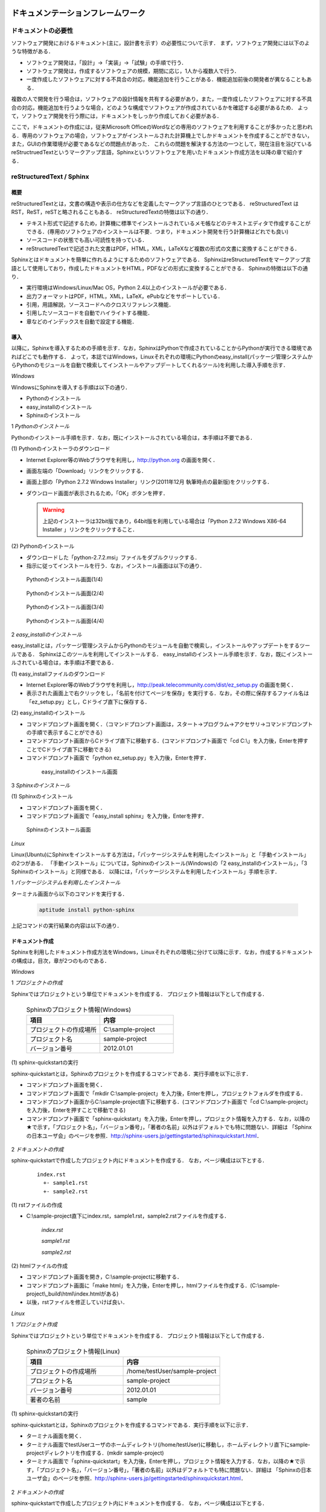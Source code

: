 ドキュメンテーションフレームワーク
==================================

ドキュメントの必要性
--------------------

ソフトウェア開発におけるドキュメント(主に，設計書を示す）の必要性について示す．
まず，ソフトウェア開発には以下のような特徴がある．

* ソフトウェア開発は，「設計」→「実装」→「試験」の手順で行う．
* ソフトウェア開発は，作成するソフトウェアの規模，期間に応じ，1人から複数人で行う．
* 一度作成したソフトウェアに対する不具合の対応，機能追加を行うことがある．機能追加前後の開発者が異なることもある．

複数の人で開発を行う場合は，ソフトウェアの設計情報を共有する必要があり，また，一度作成したソフトウェアに対する不具合の対応，機能追加を行うような場合，どのような構成でソフトウェアが作成されているかを確認する必要があるため．
よって，ソフトウェア開発を行う際には，ドキュメントをしっかり作成しておく必要がある．

..

ここで，ドキュメントの作成には，従来Microsoft OfficeのWordなどの専用のソフトウェアを利用することが多かったと思われる．専用のソフトウェアの場合，ソフトウェアがインストールされた計算機上でしかドキュメントを作成することができない，また，GUIの作業環境が必要であるなどの問題点があった．
これらの問題を解決する方法の一つとして，現在注目を浴びているreStructruedTextというマークアップ言語，Sphinxというソフトウェアを用いたドキュメント作成方法を以降の章で紹介する．

reStructuredText / Sphinx
--------------------------

概要
^^^^

reStructuredTextとは，文書の構造や表示の仕方などを定義したマークアップ言語のひとつである．
reStructuredText は RST，ReST，reSTと略されることもある．
reStructuredTextの特徴は以下の通り．

* テキスト形式で記述するため，計算機に標準でインストールされているメモ帳などのテキストエディタで作成することができる．(専用のソフトウェアのインストールは不要．つまり，ドキュメント開発を行う計算機はどれでも良い)
* ソースコードの状態でも高い可読性を持っている．
* reStructuredTextで記述された文書はPDF，HTML，XML，LaTeXなど複数の形式の文書に変換することができる．

Sphinxとはドキュメントを簡単に作れるようにするためのソフトウェアである．
SphinxはreStructuredTextをマークアップ言語として使用しており，作成したドキュメントをHTML，PDFなどの形式に変換することができる．
Sphinxの特徴は以下の通り．

* 実行環境はWindows/Linux/Mac OS，Python 2.4以上のインストールが必要である．
* 出力フォーマットはPDF，HTML，XML，LaTeX，ePubなどをサポートしている．
* 引用，用語解説，ソースコードへのクロスリファレンス機能．
* 引用したソースコードを自動でハイライトする機能．
* 章などのインデックスを自動で設定する機能．

導入
^^^^

以降に，Sphinxを導入するための手順を示す．なお，SphinxはPythonで作成されていることからPythonが実行できる環境であればどこでも動作する．
よって，本誌ではWindows，Linuxそれぞれの環境にPythonのeasy_install(パッケージ管理システムからPythonのモジュールを自動で検索してインストールやアップデートしてくれるツール)を利用した導入手順を示す．

`Windows`

WindowsにSphinxを導入する手順は以下の通り．

* Pythonのインストール
* easy_installのインストール
* Sphinxのインストール

1 *Pythonのインストール*

Pythonのインストール手順を示す．なお，既にインストールされている場合は，本手順は不要である．

\(1\) Pythonのインストーラのダウンロード

* Internet Explorer等のWebブラウザを利用し，http://python.org の画面を開く．
* 画面左端の「Download」リンクをクリックする．
* 画面上部の「Python 2.7.2 Windows Installer」リンク(2011年12月 執筆時点の最新版)をクリックする．
* ダウンロード画面が表示されるため，「OK」ボタンを押す．

  .. warning::

     上記のインストーラは32bit版であり，64bit版を利用している場合は「Python 2.7.2 Windows X86-64 Installer 」リンクをクリックすること．

\(2\) Pythonのインストール

* ダウンロードした「python-2.7.2.msi」ファイルをダブルクリックする．
* 指示に従ってインストールを行う．なお，インストール画面は以下の通り．

.. figure:: images/doc_python_install-1.*

  Pythonのインストール画面(1/4)

.. figure:: images/doc_python_install-2.*

  Pythonのインストール画面(2/4)

.. figure:: images/doc_python_install-3.*

  Pythonのインストール画面(3/4)

.. figure:: images/doc_python_install-4.*

  Pythonのインストール画面(4/4)

..

2 *easy_installのインストール*

easy_installとは，パッケージ管理システムからPythonのモジュールを自動で検索し，インストールやアップデートをするツールである．
Sphinxはこのツールを利用してインストールする．
easy_installのインストール手順を示す．なお，既にインストールされている場合は，本手順は不要である．

\(1\) easy_installファイルのダウンロード

* Internet Explorer等のWebブラウザを利用し，http://peak.telecommunity.com/dist/ez_setup.py の画面を開く．
* 表示された画面上で右クリックをし，「名前を付けてページを保存」を実行する．なお，その際に保存するファイル名は「ez_setup.py」とし，Cドライブ直下に保存する．

\(2\) easy_installのインストール

* コマンドプロンプト画面を開く．（コマンドプロンプト画面は，スタート->プログラム->アクセサリ->コマンドプロンプト の手順で表示することができる）
* コマンドプロンプト画面からCドライブ直下に移動する．(コマンドプロンプト画面で「cd C:\\」を入力後，Enterを押すことでCドライブ直下に移動できる)
* コマンドプロンプト画面で「python ez_setup.py」を入力後，Enterを押す．

..

   .. figure:: images/doc_easy_install_install.*
  
     easy_installのインストール画面

..

3 *Sphinxのインストール*

\(1\) Sphinxのインストール

* コマンドプロンプト画面を開く．
* コマンドプロンプト画面で「easy_install sphinx」を入力後，Enterを押す．

.. figure:: images/doc_sphinx_install.*

  Sphinxのインストール画面

..

`Linux`

Linux(Ubuntu)にSphinxをインストールする方法は，「パッケージシステムを利用したインストール」と「手動インストール」の2つがある．
「手動インストール」については，Sphinxのインストール(Windows)の「2 easy_installのインストール」，「3 Sphinxのインストール」と同様である．
以降には，「パッケージシステムを利用したインストール」手順を示す．

1 *パッケージシステムを利用したインストール*

ターミナル画面から以下のコマンドを実行する．

  .. code-block:: bash

    aptitude install python-sphinx

上記コマンドの実行結果の内容は以下の通り．

.. 以下コメントアウト
   testUser@testUser-desktop:~$ sudo aptitude install python-sphinx
   パッケージリストを読み込んでいます... 完了
   依存関係ツリーを作成しています
   状態情報を読み取っています... 完了
   Reading extended state information
   Initializing package states... 完了
   Writing extended state information... 完了
   The following NEW packages will be installed:
     python-docutils{a} python-jinja2{a} python-lxml{a} python-pygments{a} python-roman{a} python-sphinx
   0 packages upgraded, 6 newly installed, 0 to remove and 201 not upgraded.
   Need to get 3,359kB of archives. After unpacking 14.1MB will be used.
   Do you want to continue? [Y/n/?]
   WARNING: untrusted versions of the following packages will be installed!
   
   Untrusted packages could compromise your systems security.
   You should only proceed with the installation if you are certain that
   this is what you want to do.
   
     python-sphinx python-pygments python-lxml python-docutils python-roman python-jinja2
   
   Do you want to ignore this warning and proceed anyway?
   To continue, enter "Yes"; to abort, enter "No": Yes
   Writing extended state information... 完了
   Get:1 http://jp.archive.ubuntu.com/ubuntu/ lucid/main python-roman 0.6-3 [15.1kB]
   Get:2 http://jp.archive.ubuntu.com/ubuntu/ lucid/main python-docutils 0.6-3 [1,703kB]
   Get:3 http://jp.archive.ubuntu.com/ubuntu/ lucid/main python-jinja2 2.3.1-1 [160kB]
   Get:4 http://jp.archive.ubuntu.com/ubuntu/ lucid/main python-lxml 2.2.4-1 [651kB]
   Get:5 http://jp.archive.ubuntu.com/ubuntu/ lucid/main python-pygments 1.2.2+dfsg-1ubuntu1 [325kB]
   Get:6 http://jp.archive.ubuntu.com/ubuntu/ lucid/main python-sphinx 0.6.4-1 [506kB]
   Fetched 3,359kB in 6s (513kB/s)
   未選択パッケージ python-roman を選択しています．
   (データベースを読み込んでいます ... 現在 122421 個のファイルとディレクトリがインストールされています．)
   (.../python-roman_0.6-3_all.deb から) python-roman を展開しています...
   未選択パッケージ python-docutils を選択しています．
   (.../python-docutils_0.6-3_all.deb から) python-docutils を展開しています...
   未選択パッケージ python-jinja2 を選択しています．
   (.../python-jinja2_2.3.1-1_amd64.deb から) python-jinja2 を展開しています...
   未選択パッケージ python-lxml を選択しています．
   (.../python-lxml_2.2.4-1_amd64.deb から) python-lxml を展開しています...
   未選択パッケージ python-pygments を選択しています．
   (.../python-pygments_1.2.2+dfsg-1ubuntu1_all.deb から) python-pygments を展開しています...
   未選択パッケージ python-sphinx を選択しています．
   (.../python-sphinx_0.6.4-1_all.deb から) python-sphinx を展開しています...
   doc-base のトリガを処理しています ...
   Processing 26 changed 2 added doc-base file(s)...
   Registering documents with scrollkeeper...
   man-db のトリガを処理しています ...
   python-roman (0.6-3) を設定しています ...
   
   python-docutils (0.6-3) を設定しています ...
   
   python-jinja2 (2.3.1-1) を設定しています ...
   
   python-lxml (2.2.4-1) を設定しています ...
   
   python-pygments (1.2.2+dfsg-1ubuntu1) を設定しています ...
   
   python-sphinx (0.6.4-1) を設定しています ...
   
   python-support のトリガを処理しています ...
   python-central のトリガを処理しています ...
   パッケージリストを読み込んでいます... 完了
   依存関係ツリーを作成しています
   状態情報を読み取っています... 完了
   Reading extended state information
   Initializing package states... 完了
   Writing extended state information... 完了
   
   testUser@testUser-desktop:~$

..

ドキュメント作成
^^^^^^^^^^^^^^^^

Sphinxを利用したドキュメント作成方法をWindows，Linuxそれぞれの環境に分けて以降に示す．なお，作成するドキュメントの構成は，目次，章が2つのものである．

`Windows`

1 *プロジェクトの作成*

Sphinxではプロジェクトという単位でドキュメントを作成する．
プロジェクト情報は以下として作成する．

      .. csv-table:: Sphinxのプロジェクト情報(Windows)
         :header: "項目", "内容"
         :widths: 20, 20

         "プロジェクトの作成場所","C:\\sample-project"
         "プロジェクト名","sample-project"
         "バージョン番号","2012.01.01"

..
..

\(1\) sphinx-quickstartの実行

sphinx-quickstartとは，Sphinxのプロジェクトを作成するコマンドである．実行手順を以下に示す．

* コマンドプロンプト画面を開く．
* コマンドプロンプト画面で「mkdir C:\\sample-project」を入力後，Enterを押し，プロジェクトフォルダを作成する．
* コマンドプロンプト画面からC:\\sample-project直下に移動する．(コマンドプロンプト画面で「cd C:\\sample-project」を入力後，Enterを押すことで移動できる)
* コマンドプロンプト画面で「sphinx-quickstart」を入力後，Enterを押し，プロジェクト情報を入力する．なお，以降の★で示す，「プロジェクト名」，「バージョン番号」，「著者の名前」以外はデフォルトでも特に問題ない．詳細は 「Sphinxの日本ユーザ会」のページを参照．http://sphinx-users.jp/gettingstarted/sphinxquickstart.html．

 .. code-block:: bash
   :linenos:
   
   C:\sample-project>sphinx-quickstart
   Welcome to the Sphinx 1.1 quickstart utility.
 
   Please enter values for the following settings (just press Enter to
   accept a default value, if one is given in brackets).
 
   Enter the root path for documentation.
   > Root path for the documentation [.]:
 
   You have two options for placing the build directory for Sphinx output.
   Either, you use a directory "_build" within the root path, or you separate
   "source" and "build" directories within the root path.
   > Separate source and build directories (y/N) [n]:
 
   Inside the root directory, two more directories will be created; 
   "_templates"
   for custom HTML templates and "_static" for custom stylesheets and other 
   static files. You can enter another prefix (such as ".") to replace 
   the underscore.
   > Name prefix for templates and static dir [_]:
 
   The project name will occur in several places in the built documentation.
   > Project name: sample-project  <--- ★プロジェクト名
   > Author name(s): sample        <--- ★著者の名前
 
   Sphinx has the notion of a "version" and a "release" for the
   software. Each version can have multiple releases. For example, for
   Python the version is something like 2.5 or 3.0, while the release is
   something like 2.5.1 or 3.0a1.  If you do not need this dual structure,
   just set both to the same value.
   > Project version: 2012.01.01   <--- ★バージョン番号
   > Project release [2012.01.01]:
 
   The file name suffix for source files. Commonly, this is either ".txt"
   or ".rst".  Only files with this suffix are considered documents.
   > Source file suffix [.rst]:
 
   One document is special in that it is considered the top node of the
   "contents tree", that is, it is the root of the hierarchical structure
   of the documents. Normally, this is "index", but if your "index"
   document is a custom template, you can also set this to another filename.
   > Name of your master document (without suffix) [index]:
 
   Sphinx can also add configuration for epub output:
   > Do you want to use the epub builder (y/N) [n]:
 
   Please indicate if you want to use one of the following Sphinx extensions:
   > autodoc: automatically insert docstrings from modules (y/N) [n]:
   > doctest: automatically test code snippets in doctest blocks (y/N) [n]:
   > intersphinx: link between 
   > Sphinx documentation of different projects (y/N) [n]:
   > todo: write "todo" entries that can be shown or hidden on build (y/N) [n]:
   > coverage: checks for documentation coverage (y/N) [n]:
   > pngmath: include math, rendered as PNG images (y/N) [n]:
   > mathjax: include math, rendered in the browser by MathJax (y/N) [n]:
   > ifconfig: conditional inclusion of content based on 
   > config values (y/N) [n]:
   > viewcode: include links to the source code of documented 
   > Python objects (y/N) [n]:
 
   A Makefile and a Windows command file can be generated for you so that you
   only have to run e.g. make html instead of invoking sphinx-build
   directly.
   > Create Makefile? (Y/n) [y]:
   > Create Windows command file? (Y/n) [y]:
 
   Creating file .\conf.py.
   Creating file .\index.rst.
   Creating file .\Makefile.
   Creating file .\make.bat.
 
   Finished: An initial directory structure has been created.
 
   You should now populate your master file .\index.rst and create other 
   documentation source files. Use the Makefile to build the docs, like so:
      make builder
   where "builder" is one of the supported builders, 
   e.g. html, latex or linkcheck.
 
 
   C:\sample-project>

2 *ドキュメントの作成*

sphinx-quickstartで作成したプロジェクト内にドキュメントを作成する．
なお，ページ構成は以下とする．

  ::

    index.rst
      +- sample1.rst
      +- sample2.rst

\(1\) rstファイルの作成

* C:\\sample-project直下にindex.rst，sample1.rst，sample2.rstファイルを作成する．

     *index.rst*

     .. code-block:: rst
        :linenos:

        ロボット開発環境
        ----------------

        Contents:

        .. toctree::
           :maxdepth: 2

           sample1
           sample2

     *sample1.rst*

     .. code-block:: rst
        :linenos:

        ==================================
        ドキュメンテーションフレームワーク
        ==================================

     *sample2.rst*

     .. code-block:: rst
        :linenos:

        ==========================
        テスティングフレームワーク
        ==========================

..

\(2\) htmlファイルの作成

* コマンドプロンプト画面を開き，C:\\sample-projectに移動する．
* コマンドプロンプト画面に「make html」を入力後，Enterを押し，htmlファイルを作成する．(C:\\sample-project\\_build\\html\\index.htmlがある)
* 以後，rstファイルを修正していけば良い．

`Linux`

1 *プロジェクト作成*

Sphinxではプロジェクトという単位でドキュメントを作成する．
プロジェクト情報は以下として作成する．

      .. csv-table:: Sphinxのプロジェクト情報(Linux)
         :header: "項目", "内容"
         :widths: 20, 20

         "プロジェクトの作成場所","/home/testUser/sample-project"
         "プロジェクト名","sample-project"
         "バージョン番号","2012.01.01"
         "著者の名前","sample"

..
..

\(1\) sphinx-quickstartの実行

sphinx-quickstartとは，Sphinxのプロジェクトを作成するコマンドである．実行手順を以下に示す．

* ターミナル画面を開く．
* ターミナル画面でtestUserユーザのホームディレクトリ(/home/testUser)に移動し，ホームディレクトリ直下にsample-projectディレクトリを作成する．(mkdir sample-project)
* ターミナル画面で「sphinx-quickstart」を入力後，Enterを押し，プロジェクト情報を入力する．なお，以降の★で示す，「プロジェクト名」，「バージョン番号」，「著者の名前」以外はデフォルトでも特に問題ない．詳細は 「Sphinxの日本ユーザ会」のページを参照．http://sphinx-users.jp/gettingstarted/sphinxquickstart.html．

 .. code-block:: bash
   :linenos:
 
   testUser@testUser-desktop:~/sample-project$ sphinx-quickstart
   Welcome to the Sphinx quickstart utility.
 
   Please enter values for the following settings (just press Enter to
   accept a default value, if one is given in brackets).
 
   Enter the root path for documentation.
   > Root path for the documentation [.]:
 
   You have two options for placing the build directory for Sphinx output.
   Either, you use a directory "_build" within the root path, or you separate
   "source" and "build" directories within the root path.
   > Separate source and build directories (y/N) [n]:
 
   Inside the root directory, 
   two more directories will be created; "_templates"
   for custom HTML templates and "_static" for custom stylesheets 
   and other static files. You can enter another prefix (such as ".") 
   to replace the underscore.
   > Name prefix for templates and static dir [_]:
 
   The project name will occur in several places in the built documentation.
   > Project name: sample-project
   > Author name(s): sample
 
   Sphinx has the notion of a "version" and a "release" for the
   software. Each version can have multiple releases. For example, for
   Python the version is something like 2.5 or 3.0, while the release is
   something like 2.5.1 or 3.0a1.  If you do not need this dual structure,
   just set both to the same value.
   > Project version: 2012.01.01
   > Project release [2012.01.01]:
 
   The file name suffix for source files. Commonly, this is either ".txt"
   or ".rst".  Only files with this suffix are considered documents.
   > Source file suffix [.rst]:
 
 
   One document is special in that it is considered the top node of the
   "contents tree", that is, it is the root of the hierarchical structure
   of the documents. Normally, this is "index", but if your "index"
   document is a custom template, you can also set this to another filename.
   > Name of your master document (without suffix) [index]:
 
   Please indicate if you want to use one of the following Sphinx extensions:
   > autodoc: automatically insert docstrings from modules (y/N) [n]:
   > doctest: automatically test code snippets in doctest blocks (y/N) [n]:
   > intersphinx: link between Sphinx documentation 
   > of different projects (y/N) [n]:
   > todo: write "todo" entries that can be shown or hidden on build (y/N) [n]:
   > coverage: checks for documentation coverage (y/N) [n]:
   > pngmath: include math, rendered as PNG images (y/N) [n]:
   > jsmath: include math, rendered in the browser by JSMath (y/N) [n]:
   > ifconfig: conditional inclusion of content based on 
   > config values (y/N) [n]:
 
   A Makefile and a Windows command file can be generated for you so that you
   only have to run e.g. make html instead of invoking sphinx-build
   directly.
   > Create Makefile? (Y/n) [y]:
   > Create Windows command file? (Y/n) [y]:
 
   Finished: An initial directory structure has been created.
 
   You should now populate your master file ./index.rst and 
   create other documentation
   source files. Use the Makefile to build the docs, like so:
      make builder
   where "builder" is one of the supported builders, 
   e.g. html, latex or linkcheck.
 
   testUser@testUser-desktop:~/sample-project$

2 *ドキュメントの作成*

sphinx-quickstartで作成したプロジェクト内にドキュメントを作成する．
なお，ページ構成は以下とする．

  ::

    index.rst
      +- sample1.rst
      +- sample2.rst

\(1\) rstファイルの作成

* /home/testUser/sample-project直下にindex.rst，sample1.rst，sample2.rstファイルを作成する．

       *index.rst*

       .. code-block:: rst
          :linenos:

          ロボット開発環境
          ----------------

          Contents:

          .. toctree::
             :maxdepth: 2

             sample1
             sample2

       *sample1.rst*

       .. code-block:: rst
          :linenos:

          ==================================
          ドキュメンテーションフレームワーク
          ==================================

       *sample2.rst*

       .. code-block:: rst
          :linenos:

          ==========================
          テスティングフレームワーク
          ==========================

\(2\) htmlファイルの作成

* ターミナル画面を開き，/home/testUser/sample-projectディレクトリに移動する．
* ターミナル画面で「make html」を入力後，Enterを押し，htmlファイルを作成する．(/home/testUser/sample-project/_build/html/index.htmlがある)


ソースコードリポジトリ
======================

ソースコードのバージョン管理
----------------------------

ソフトウェアの開発では日常的にファイルの追加，修正を行うため，定期的にバックアップを取ることが重要である．バックアップをとる場合，通常ファイル名やフォルダ名に日付などを追加するが，この方法には以下のような問題がある．

* 前回のバックアップからの変更点がわからない．(変更履歴の問題)
* 毎回全てのデータを保存することになるため，ディスク容量を必要以上に使用してしまう．(ディスク容量の問題)

上記の問題を解決するためのシステムをバージョン管理システムと呼び，現在のソフトウェア開発では日常的に利用されている．ここで，バージョン管理システムには以下のような特徴がある．

* ファイルの変更履歴を管理し，変更履歴から変更点の比較が行える．また，過去のファイルを取り出すこともできる．誤って削除してしまっても元に戻すことができる．
* ファイルの変更点の管理は，通常前回データの差分のみであり，ディスク容量を必要以上に使用しない．
* 多くのバージョン管理システムは複数人の利用を想定しており，複数の人が同時に同一のファイルを修正した場合の問題を解決する仕組みを提供している．
* バージョン管理システムは，通常クライアント-サーバモデルであり，サーバ側にマスターデータを持ち，各開発者はそのサーバからソースを取得し，修正が完了したらコミットする．

バージョン管理システムを利用すると良いことばかりのようであるが，
以下のような短所もある．

* サーバで管理されているデータを取得するためにはバージョン管理システム専用のクライアントツールをインストールして利用する必要がある．
* 利用方法を習得する必要がある．

但し，上記の短所については，バージョンシステム自体が広く利用されているシステムであることから，大きな問題となることは通常ない．
以降に，バージョン管理システムとして良く利用されているSubersion，Git，Sourceforgeについて説明する．

Subversion
----------

概要
^^^^

Subversionとは，無償で利用できる集中型のバージョン管理システムの一つであり，Windows，Mac，Linuxなど多くのOS上で利用することができる．
Subversionはクライアント-サーバモデルというシステムの構成をとり，バージョン管理するデータはサーバ側のリポジトリと呼ばれるところでSubversionにより集中管理される．
クライアント側にはSubersion用の専用ツールをインストールし，サーバ側のリポジトリからデータを取得，修正後にコミットする．

Subversionは以下のような特徴を持つ．

* バージョン番号はファイル単位ではなく，ソースツリー全体に対して設定する．つまり，誰かがソースツリーのどこかのファイルを変更する度にバージョン番号が増える．
* 管理対象のファイル・ディレクトリの移動や削除を行うことができるため，開発するフォルダの構成が決まっていない開発初期段階からバージョン管理を行うことができる．
* クライアントとサーバの通信にsshをサポートしているため，インターネットを介したサーバとのデータのやりとりもセキュリティを保つことができる．

以下にSubversionを利用する場合のシステム構成について示す．

.. figure:: images/doc_subversion_structure.*

  Subversionのシステム構成

以降でSubversionを利用する前に，Subversionについて最低限理解しておくべき概念，用語を以下に示す．

..

 *リポジトリ*
  Subversion で管理されるファイルの格納場所．変更履歴をリビジョンという番号を付与して管理している．

 *作業コピー*

  作業を行うために，リポジトリから取得したファイルを示す．Subversionはリポジトリのファイルを直接変更することはできないため，いったんリポジトリから作業コピーを作成し，これらのファイルに対して変更を加え，変更内容をリポジトリに反映させる．

 *checkout*

  リポジトリで管理されるファイルを全て取得する操作．

 *update*

  作業コピーとリポジトリの差分を比較し，作業コピーにある最新版以外のファイルをリポジトリから取得する操作．最初にckeckoutし，その後は，updateして作業コピーを最新版に保つ．

 *commit*

  作業コピーに対する変更操作をリポジトリに反映する操作．commitした時にcommitしたファイル群に新しいリビジョンが設定される．
 
 *import*

  Subversion管理対象外（リポジトリで管理されていない）のファイルをリポジトリにcommitする操作．
 
 *add*

  Subversion管理対象外（リポジトリで管理されていない）のファイルを管理対象とする操作．



導入
^^^^

以降に，Subversionを導入するための手順を示す．なお，Subversionのインストールには様々な方法があるが，本誌ではSubversionクライアント-サーバ計算機の構成が共にWindows，Linuxの場合それぞれについて示す．

`Windows`

以下の図に示す構成でSubversionの導入を行う．

.. figure:: images/doc_subversion_structure-install-win.*

  WindowsにSubversionを導入する場合のシステム構成

1 *Subversionサーバソフトウェアのインストール*

本作業はwsv計算機上で行うこと．

\(1\) Subversionサーバソフトウェアのインストーラのダウンロード

* Internet Explorer等のWebブラウザを利用し，http://subversion.apache.org/packages.htmlの画面を開く．
* 画面下部にあるWindowsから環境に応じて以下のソフトウェアのいずれかのリンクをクリックする．
  (本誌ではVisualSVNを利用する．)

      .. csv-table:: Subversionサーバソフトウェアの一覧
         :header: "ソフトウェア", "内容"
         :widths: 100, 200

         "VisualSVN","VisualSVNによってサポート/メンテナンスされている．client and serverを含む．"
         "WANdisco","WANdiscoによってサポート/メンテナンスされている．32/64-bit client and serverを含む．"
         "Win32Svn","David Darjによってメンテナンスされている．32-bit client, server and bindings, MSI and ZIPs．"

* ダウンロード画面から「Apache Subversion command line tools」の右のDownloadリンクをクリックする．(2011年12月執筆時点の最新版Apache-Subversion-1.7.2.zipを取得)

\(2\) Subversionサーバソフトウェアのインストール

* ダウンロードした「Apache-Subversion-1.7.2.zip」を解凍する．
* 解凍したフォルダのbinをPATH環境変数に追加する．例) C:\Apache-Subversion-1.7.2\binをPATHに追加する．

2 *Subversionクライアントソフトウェアのインストール*

本作業はwcl計算機上で行うこと．

\(1\) Subversionクライアントソフトウェアのインストーラのダウンロード

* Internet Explorer等のWebブラウザを利用し，http://tortoisesvn.net/の画面を開く．
* 画面上部のDownloadsリンクをクリックし，表示された画面の「TortoiseSVN 32-Bit」のリンクをクリックする．

  .. warning::

     上記のインストーラは32bit版であり，64bit版を利用している場合は「TortoiseSVN 64-Bit」リンクをクリックすること．

* ダウンロードした「TortoiseSVN-1.7.3.22386-win32-svn-1.7.2.msi」ファイルをダブルクリックする．
* 支持に従ってインストールを行う．なお，インストール画面は以下の通り．

.. figure:: images/doc_tortoiseclient_install-1.*

  Subversionクライアントソフトウェアのインストール(その1)

.. figure:: images/doc_tortoiseclient_install-2.*

  Subversionクライアントソフトウェアのインストール(その2)

.. figure:: images/doc_tortoiseclient_install-3.*

  Subversionクライアントソフトウェアのインストール(その3)

.. figure:: images/doc_tortoiseclient_install-4.*

  Subversionクライアントソフトウェアのインストール(その4)

.. figure:: images/doc_tortoiseclient_install-5.*

  Subversionクライアントソフトウェアのインストール(その5)

..

`Linux`

以下の図に示す構成でSubversionの導入を行う．

.. figure:: images/doc_subversion_structure-install-linux.*

  LinuxにSubversionを導入する場合のシステム構成

..

 ※ Ubuntu 10.04にはSubversionのクライアント/サーバソフトウェアであるsvnがデフォルトでインストールされているため実施事項はない．

利用例
^^^^^^

Subversionの利用例をWindows，Linuxそれぞれの環境に分けて以降に示す．

`Windows`

\(1\) Subversionサーバソフトウェアの利用準備

本作業はwsv計算機上で行うこと．

* リポジトリの作成
.. code-block:: commandprompt

   svnadmin  create C:\repository

* 匿名アクセスのアクセス権限の設定(匿名ユーザにコミット権限を与える場合)

  * 「C:\repository\conf\svnserve.conf」ファイルを開く
  * 19行目あたりの行を以下のように修正し，保存する．
.. code-block:: commandprompt

   修正前 : # anon-access = read
   修正後 : anon-access = write

* trunkディレクトリの作成
.. code-block:: commandprompt

   svn mkdir file:///C:\repository/trunk -m "mkdir trunk"

* リポジトリに「trunk」フォルダをimportする．(trunk/testDir/a.txtというデータを用意しておくこと)
.. code-block:: commandprompt

   svn import trunk file:///C:\repository/trunk/ -m "Initial import"

* Subversionサーバソフトウェアの起動
.. code-block:: commandprompt

   svnserve -d -r C:\repository\

   ※ Subversionサーバソフトウェアの停止は，svnserveプロセスの停止で行う．

\(2\) Subversionクライアントソフトウェアの利用例

本作業はwcl計算機上で行うこと．

* リポジトリから作業コピーディレクトリにcheckout

  * Cドライブ直下にsampleフォルダを作成する．(任意)
  * sampleフォルダ内に移動し，右クリック＞「SVN Checkout...」の選択する．
  * Checkout画面のURL of repository下のテキストフィールドに「svn://wsv/trunk」と入力し，OKボタンを押す．

.. figure:: images/doc_subversion_usecase-1.*

  Subversionチェックアウト画面

* ファイルの修正/コミット

  * testDir/a.txtを修正する．
  * testDirフォルダ上で右クリック＞「SVN Commit...」を選択する．
  * 表示された画面でOKボタンを押す．

* 新しいファイルの追加/コミット

  * testDirフォルダ内にb.txtを作成する．
  * b.txtを選択し，右クリック＞「TortoiseSVN＞「Add」を選択する．
  * testDirフォルダ上で右クリック＞「SVN Commit...」を選択する．
  * 表示された画面でOKボタンを押す．

.. figure:: images/doc_subversion_usecase-2.*

  Subversion登録後の画面

* 他の人が修正したファイルの取得

  * 他の人がa.txtファイルを修正し，コミットしていた場合，testDirフォルダ上で，右クリック＞「SVN Update...」を選択する．


`Linux`

\(1\) Subversionサーバソフトウェアの利用準備

本作業はwsv計算機上で行うこと．

* リポジトリディレクトリの作成
.. code-block:: commandprompt

   svnadmin  create /var/svn_rep/repository

* 匿名アクセスのアクセス権限の設定(匿名ユーザにコミット権限を与える場合)

  * 「./repository/conf/svnserve.conf」ファイルを開く
  * 12行目あたりの行を以下のように修正し，保存する．
.. code-block:: bash

   修正前 : # anon-access = read
   修正後 : anon-access = write

* trunkディレクトリの作成
.. code-block:: commandprompt

   svn mkdir file:///var/svn_rep/repository/trunk -m "mkdir trunk"

* リポジトリに「trunk」ディレクトリをimportする．(trunk/testDir/a.txtというデータを用意しておくこと)
.. code-block:: commandprompt

   svn import trunk file:///var/svn_rep/repository/trunk/ -m "Initial import"

* Subversionサーバソフトウェアの起動
.. code-block:: commandprompt

   svnserve -d -r /var/svn_rep/repository

   ※ Subversionサーバソフトウェアの停止は，svnserveプロセスの停止で行う．

\(2\) Subversionクライアントソフトウェアの利用例

本作業はwcl計算機上で行うこと．

* リポジトリから作業コピーディレクトリにcheckout

  * ホーム直下にsampleディレクトリを作成する．(任意)
  * sampleディレクトリに移動し，データをチェックアウトする．
.. code-block:: bash

   svn checkout svn://wsv/trunk

* ファイルの修正/コミット

  * testDir/a.txtを修正する．
  * コミットする
.. code-block:: bash

   svn status
   M     testDir/a.txt  <-- Mは修正されていることを意味する

   svn commit -m "test commit"

* 新しいファイルの追加/コミット

  * testDirディレクトリ内にb.txtを作成する．
  * b.txtを追加し，コミットする．
.. code-block:: bash

   svn add testDir/b.txt
   A     testDir/b.txt
   svn commit testDir/b.txt -m "test commit"

* 他の人が修正したファイルの取得

  * 他の人がa.txtファイルを修正し，コミットしていた場合updateする．
.. code-block:: bash

   svn update

Git
---

概要
^^^^
Gitとは，無償で利用できる分散型のバージョン管理システムの一つであり，Linuxカーネルのソースコード管理を目的として，リーナス・トーバルズによって開発された．
Windows，Mac，Linuxなど多くのOS上で利用することができる．
Gitはクライアント-サーバモデルというシステム構成をとり，バージョン管理するデータはサーバ側の中央リポジトリ，クライアント側のローカルリポジトリと呼ばれるところでGitにより管理される．
クライアント側にはGit用の専用ツールをインストールし，リポジトリからデータを取得，修正後にコミットする．

なお，Subersionでは，データの変更は必ずサーバのリポジトリにコミットすることになるが，Gitの場合は，ローカルリポジトリにコミットし，その後，ローカルのリポジトリのデータをサーバ側の中央リポジトリに反映する．
Subersionでは，ソースコードを管理するためにはコミットする必要があるため，例えば，テストが実施できていないソースもバージョン管理するためにはコミットする必要があり，この操作が他の開発者に影響を与えることがあった．
Gitでは，ローカルリポジトリだけでバージョン管理することができるため，左記の問題を解消することができる．テストが完了した後に中央リポジトリに反映すればよい．

Gitは以下のような特徴を持つ．

* リポジトリがローカル，中央に分かれており，ローカルリポジトリだけでもバージョン管理ができる．
* 動作速度に重点が置かれたシステムである．
* リポジトリへのアクセスプロトコルには，ローカル，ssh，rsync，Git 独自プロトコル，WebDAVなどがある．

以下にGitを利用する場合のシステム構成について示す．


.. figure:: images/doc_git_structure.*

   Gitのシステム構成

..

以降でGitを利用する前に，Gitについて最低限理解しておくべき概念，用語を以下に示す．

 *中央リポジトリ*

  Gitで管理されるファイルの格納場所．変更履歴をリビジョンという番号を付与して管理している．

 *ローカルリポジトリ*

  中央リポジトリのcloneとして作成したGitで管理されるファイルの格納場所．中央リポジトリ，ローカルリポジトリと呼び方は変えているが，どちらを中央と考えるかは利用者次第である．ローカルリポジトリ内でも変更履歴をリビジョンという番号を付与して管理している．

 *init*

  空のリポジトリを作成する．

 *clone*

  新しいディレクトリ内にリポジトリのクローンを作成する．

 *push*

  ローカルリポジトリから中央リポジトリにデータを転送する．

 *pull*

  中央リポジトリからローカルリポジトリにデータを転送する．

 *commit*

  作業コピーの変更点をローカルリポジトリに送り，変更点を確定する

 *add*

  Git管理対象外（リポジトリで管理されていない）のファイルを管理対象とする操作．


導入
^^^^
以降に，Gitを導入するための手順を示す．なお，Gitのインストールには様々な方法があるが，本誌ではGitクライアント-サーバ計算機の構成が共にWindows，Linuxの場合それぞれについて示す．

`Windows`

以下の図に示す構成でGitの導入を行う．

.. figure:: images/doc_git_structure-install-win.*

  WindowsにGitを導入する場合のシステム構成

1 *Gitサーバソフトウェアのインストール*

本作業はwsv計算機上で行うこと．

\(1\) Gitサーバソフトウェアのインストーラのダウンロード

* Internet Explorer等のWebブラウザを利用し，Gitのサーバソフトウェアであるmsysgitをダウンロードするhttp://code.google.com/p/msysgit/downloads/listの画面を開く．
* Git-1.7.8-preview20111206.exe(2011年12月執筆時点)のリンクをクリックする．

\(2\) Gitサーバソフトウェアのインストール

* ダウンロードした「Git-1.7.8-preview20111206.exe」を実行する．
* 支持に従ってインストールを行う．なお，インストール画面は以下の通り．

.. figure:: images/doc_git_install-1.*

  Gitクライアントソフトウェアのインストール(その1)

.. figure:: images/doc_git_install-2.*

  Gitクライアントソフトウェアのインストール(その2)

.. figure:: images/doc_git_install-3.*

  Gitクライアントソフトウェアのインストール(その3)

.. figure:: images/doc_git_install-4.*

  Gitクライアントソフトウェアのインストール(その4)

.. figure:: images/doc_git_install-5.*

  Gitクライアントソフトウェアのインストール(その5)

.. figure:: images/doc_git_install-6.*

  Gitクライアントソフトウェアのインストール(その6)

.. figure:: images/doc_git_install-7.*

  Gitクライアントソフトウェアのインストール(その7)

..

2 *Gitクライアントソフトウェアのインストール*

本作業はwcl計算機上で行うこと．
なお，作業手順は「1 Git サーバソフトウェアのインストール」と同様．

`Linux`

以下の図に示す構成でGitの導入を行う．

.. figure:: images/doc_git_structure-install-linux.*

  LinuxにGitを導入する場合のシステム構成

1 *Gitサーバソフトウェアのインストール*

本作業はwsv計算機上で行うこと．

\(1\) Gitサーバソフトウェアのインストール

.. code-block:: bash

   sudo aptitude install git-core

.. comment

   p1414@p1414-desktop:~$ sudo aptitude install git-core
   [sudo] password for p1414:
   Sorry, try again.
   [sudo] password for p1414:
   パッケージリストを読み込んでいます... 完了
   依存関係ツリーを作成しています
   状態情報を読み取っています... 完了
   拡張状態情報を読み込んでいます
   パッケージの状態を初期化しています... 完了
   拡張状態情報を書き込んでいます... 完了
   以下の新規パッケージがインストールされます:
     git-core libdigest-sha1-perl{a} liberror-perl{a} patch{a}
   0 個のパッケージを更新， 4 個を新たにインストール， 0 個を削除予定，206 個が更新されていない．
   6,315kB のアーカイブを取得する必要があります． 展開後に 13.1MB のディスク領域が新たに消費されます．
   先に進みますか? [Y/n/?] Y
   拡張状態情報を書き込んでいます... 完了
   取得:1 http://jp.archive.ubuntu.com/ubuntu/ lucid/main liberror-perl 0.17-1 [23.8kB]
   取得:2 http://jp.archive.ubuntu.com/ubuntu/ lucid/main libdigest-sha1-perl 2.12-1build1 [26.7kB]
   取得:3 http://jp.archive.ubuntu.com/ubuntu/ lucid-updates/main git-core 1:1.7.0.4-1ubuntu0.2 [6,143kB]
   取得:4 http://jp.archive.ubuntu.com/ubuntu/ lucid/main patch 2.6-2ubuntu1 [121kB]
   6,315kB を 15s 秒でダウンロードしました (406kB/s)
   未選択パッケージ liberror-perl を選択しています．
   (データベースを読み込んでいます ... 現在 156889 個のファイルとディレクトリがインストールされています．)
   (.../liberror-perl_0.17-1_all.deb から) liberror-perl を展開しています...
   未選択パッケージ libdigest-sha1-perl を選択しています．
   (.../libdigest-sha1-perl_2.12-1build1_amd64.deb から) libdigest-sha1-perl を展開しています...
   未選択パッケージ git-core を選択しています．
   (.../git-core_1%3a1.7.0.4-1ubuntu0.2_amd64.deb から) git-core を展開しています...
   未選択パッケージ patch を選択しています．
   (.../patch_2.6-2ubuntu1_amd64.deb から) patch を展開しています...
   man-db のトリガを処理しています ...
   liberror-perl (0.17-1) を設定しています ...
   libdigest-sha1-perl (2.12-1build1) を設定しています ...
   git-core (1:1.7.0.4-1ubuntu0.2) を設定しています ...
   patch (2.6-2ubuntu1) を設定しています ...
   パッケージリストを読み込んでいます... 完了
   依存関係ツリーを作成しています
   状態情報を読み取っています... 完了
   拡張状態情報を読み込んでいます
   パッケージの状態を初期化しています... 完了
   拡張状態情報を書き込んでいます... 完了

   p1414@p1414-desktop:~$

..

2 *Gitクライアントソフトウェアのインストール*

本作業はwcl計算機上で行うこと．
なお，作業手順は「1 Git サーバソフトウェアのインストール」と同様．


利用例
^^^^^^

Gitの利用例(Windows，Linux)を以降に示す．

`Windows`

\(1\) Git利用例

* Gitユーザの登録

  * Git Bashの実行
  * Gitユーザの登録

.. code-block:: bash

   git config --global user.name "testUser"

* ローカル1リポジトリディレクトリの作成

  * Git Bashを実行し，Git Bash画面から「C:\gitrep\」フォルダ，リポジトリの作成を行う．

.. code-block:: bash

   mkdir /c/glocal1
   cd /c/glocal1
   git init

* 中央リポジトリディレクトリの作成

  * Git Bashを実行し，Git Bash画面から「C:\gitrep\」フォルダ，リポジトリの作成を行う．

.. code-block:: bash

   mkdir /c/gcenter
   cd /c/gcenter
   git --bare init

* ローカル1リポジトリにファイルのコミット

  * Git Bashを起動し，以下を実行する．

.. code-block:: bash

   cd /c/glocal1
   touch first
   git add first
   git commit first -m "first commit"

* ローカル1リポジトリ(master)を中央リポジトリ(origin)にプッシュ

  * Git Bashを起動し，以下を実行する．

.. code-block:: bash

   cd /c/glocal1
   git remote add origin /c/gcenter
   git push origin master

* 中央リポジトリ(origin)の作業コピーディレクトリ(ローカル2リポジトリ)を作成する．

  * Git Bashを起動し，以下を実行する．

.. code-block:: bash

   mkdir /c/glocal2
   cd /c/glocal2
   git clone /c/gcenter

* ローカル2リポジトリに追加したファイルをローカル1リポジトリに反映

  * Git Bashを起動し，以下を実行する．

.. code-block:: bash

   cd /c/glocal2/gcenter
   touch second
   git add second
   git commit second -m "second commit"
   git push origin master 

   cd /c/glocal1
   git pull origin master

..

`Linux`

\(1\) Git利用例

* Gitユーザの登録
.. code-block:: bash

   git config --global user.name "testUser"

* ローカル1リポジトリディレクトリの作成

  * /home/p1414/glocal1というリポジトリの作成を行う．

.. code-block:: bash

   mkdir /home/p1414/glocal1
   cd /home/p1414/glocal1
   git init

* 中央リポジトリディレクトリの作成

  * /home/p1414/gcenterというリポジトリの作成を行う．

.. code-block:: bash

   mkdir /home/p1414/gcenter
   cd /home/p1414/gcenter
   git --bare init

* ローカル1リポジトリにファイルのコミット

.. code-block:: bash

   cd /home/p1414/glocal1
   touch first
   git add first
   git commit first -m "first commit"

* ローカル1リポジトリ(master)を中央リポジトリ(origin)にプッシュ

.. code-block:: bash

   cd /home/p1414/glocal1
   git remote add origin /home/p1414/gcenter
   git push origin master

* 中央リポジトリ(origin)の作業コピーディレクトリ(ローカル2リポジトリ)を作成する．

  * Git Bashを起動し，以下を実行する．

.. code-block:: bash

   mkdir /home/p1414/glocal2
   cd /home/p1414/glocal2
   git clone /home/p1414/gcenter

* ローカル2リポジトリに追加したファイルをローカル1リポジトリに反映

.. code-block:: bash

   cd /home/p1414/glocal2/gcenter
   touch second
   git add second
   git commit second -m "second commit"
   git push origin master 

   cd /home/p1414/glocal1
   git pull origin master

Sourceforge.JP
--------------

概要
^^^^

SourceForge.JP（ソースフォージドットジェーピー）は，日本のオープンソースソフトウェアプロジェクト向けのホスティングサイトである．
SourceForge.JPは以下のようなサービスを提供している．

* CVS/SVN/Git/Mercurial/Bazaarリポジトリ．ソースコードのバージョン管理が行える．
* プロジェクトWiki．プロジェクト開発ドキュメントを管理することができる．wikiの記法はSourceForge.JP独自のものである．
* プロジェクトWeb．ホスティングされているプロジェクトが自由に使えるWebスペースで，CGI等も自由に設置できる．なお，その際のサイト名はプロジェクト名.sourceforge.jpもしくは，独自ドメイン．
* シェルサーバ．シェルの機能を利用するためのサーバを利用することができる．
* トラッカー．バグ報告，機能の追加要望等を管理できるツール．
* ML/フォーラム．メーリングリストとディスカッションフォーラムを利用することができる．
* ファイルリリース/ダウンロードミラー．ソフトウェアのパッケージを配布するためのツールを利用することができる．

SourceForge.JPのサービスを利用するにあたりホスティング費用は発生しないが，オープンソースプロジェクトホスティングサイトであるため，開発成果はオープンソースとして公開する必要がある．
なお，ライセンスはOpen Source Initiativeにオープンソースライセンスとして承認されているもの(GPL，LGPL，Apache License 2.0など)が利用可能である．



.. todo:: コーディング規約についての記述が必要


テスティングフレームワーク
==========================

テストの必要性
--------------

ソフトウェア開発におけるテストの必要性について示す．
ソフトウェア開発は，「設計」→「実装」→「試験」→「利用」の手順で行われる．
ソフトウェアを利用していると，不具合，使い勝手が悪い，追加の機能が欲しいなどの理由から
再度上記の手順を繰り返す場合が多い．その手順を繰り返していくと徐々にソフトウェアの
規模が大きくなり，修正したプログラムが他のプログラムに与える影響を把握することが難しくなっていく．
結果として，修正したプログラムの問題により，他のプログラムが正常に動かなくなることもある．

よって，ソフトウェアの変更を行う際には，ソフトウェアの品質を維持するために変更した部分のみならず，変更していない部分のテストも行う必要がある．

ここで，継続的インテグレーション（Continuous Integration，CIと略すこともある）と呼ぶソフトウェア開発手法について説明する．
継続的インテグレーションとは，ビルド(コンパイル)・テストなどを自動化し，これらの作業を1日に何度も 繰り返すことで，ビルド，テストの失敗を早期に発見し，ソフトウェアの品質維持，納期短縮を行うためのソフトウェア・エンジニアリングの習慣の集合である．

この開発手法によるソフトウェア開発を行うことで以下のようなメリットを受けることができる．

* 自動でビルド，テストが行われているため，開発したソフトウェアに対する品質を継続的に維持できる．(品質維持)
* 追加・変更したソフトウェアに問題があった場合，早期にその問題を発見できる．早期に発見できると問題の原因特定が比較的容易に行えることが多く，結果として開発期間を短くすることができる．(納期短縮)
以降では，Jenkinsと呼ぶ，継続的インテグレーションを実践するためのソフトウェアについて説明する．


Jenkins
-------

概要
^^^^

Jenkinsとは，継続的インテグレーションのためのソフトウェアである．
Jenkinsはソフトウェアのビルド，テストを継続的に行うための仕組みを持ち，エラーが発生した場合，ユーザに通知したりすることができる．
 
Jenkinsの特徴を以下に示す．

* インストールが容易．
* 設定が容易．XMLなどのファイルを修正する必要はない．
* RSS/メールでビルド結果(成功，失敗)を通知することができる．
* Subversion，Git，Mercurial，Bazaarなどのソースコード管理ツールと連携し，自動で最新のテスト対象のソースを取得することができる．


導入
^^^^

以降に，JenkinsをLinuxに導入するための手順を示す．なお，Subversion のインストールには様々な方法がある
が，本誌ではSubversion クライアント-サーバ計算機の構成が共にWindows，Linux の場合それぞれについ
て示す．

JenkinsをLinuxにインストール・起動する手順を以降に示す．

1 *Jenkinsのインストール*

  .. code-block:: bash
    :linenos:
 
    wget -q -O - http://pkg.jenkins-ci.org/debian/jenkins-ci.org.key | 
      sudo apt-key add -
    sudo sh -c 'echo deb http://pkg.jenkins-ci.org/debian binary/ > 
      /etc/apt/sources.list.d/jenkins.list'
    sudo aptitude update
    sudo aptitude install jenkins

    ※ 更新する場合
       sudo aptitude update
       sudo aptitude install jenkins

2 *Jenkinsの起動*

\(1\) 起動

  .. code-block:: bash
    :linenos:

    java -jar jenkins.war

    ※ デフォルトの環境でjenkinsをインストールした場合，
       jenkinsは/usr/share/jenkinsにインストールされている．

\(2\) 設定


.. comment

   Jenkins home directory: /home/p1414/.jenkins found at: $user.home/.jenkins
   [Winstone 2011/12/03 19:03:16] - HTTP Listener started: port=8080
   [Winstone 2011/12/03 19:03:16] - AJP13 Listener started: port=8009
   [Winstone 2011/12/03 19:03:16] - Winstone Servlet Engine v0.9.10 running: controlPort=disabled
   2011/12/03 19:03:17 jenkins.model.Jenkins$6 onAttained
   情報: Started initialization
   2011/12/03 19:03:17 jenkins.model.Jenkins$6 onAttained
   情報: Listed all plugins
   2011/12/03 19:03:18 jenkins.model.Jenkins$6 onAttained
   情報: Prepared all plugins
   2011/12/03 19:03:18 jenkins.model.Jenkins$6 onAttained
   情報: Started all plugins
   2011/12/03 19:03:18 jenkins.model.Jenkins$6 onAttained
   情報: Augmented all extensions
   2011/12/03 19:03:18 jenkins.model.Jenkins$6 onAttained
   情報: Loaded all jobs
   2011/12/03 19:03:21 jenkins.model.Jenkins$6 onAttained
   情報: Completed initialization
   2011/12/03 19:03:21 hudson.TcpSlaveAgentListener <init>
   情報: JNLP slave agent listener started on TCP port 47984
   2011/12/03 19:03:32 hudson.WebAppMain$2 run
   情報: Jenkins is fully up and running


.. todo:: 起動するプロジェクトの作成が必要


